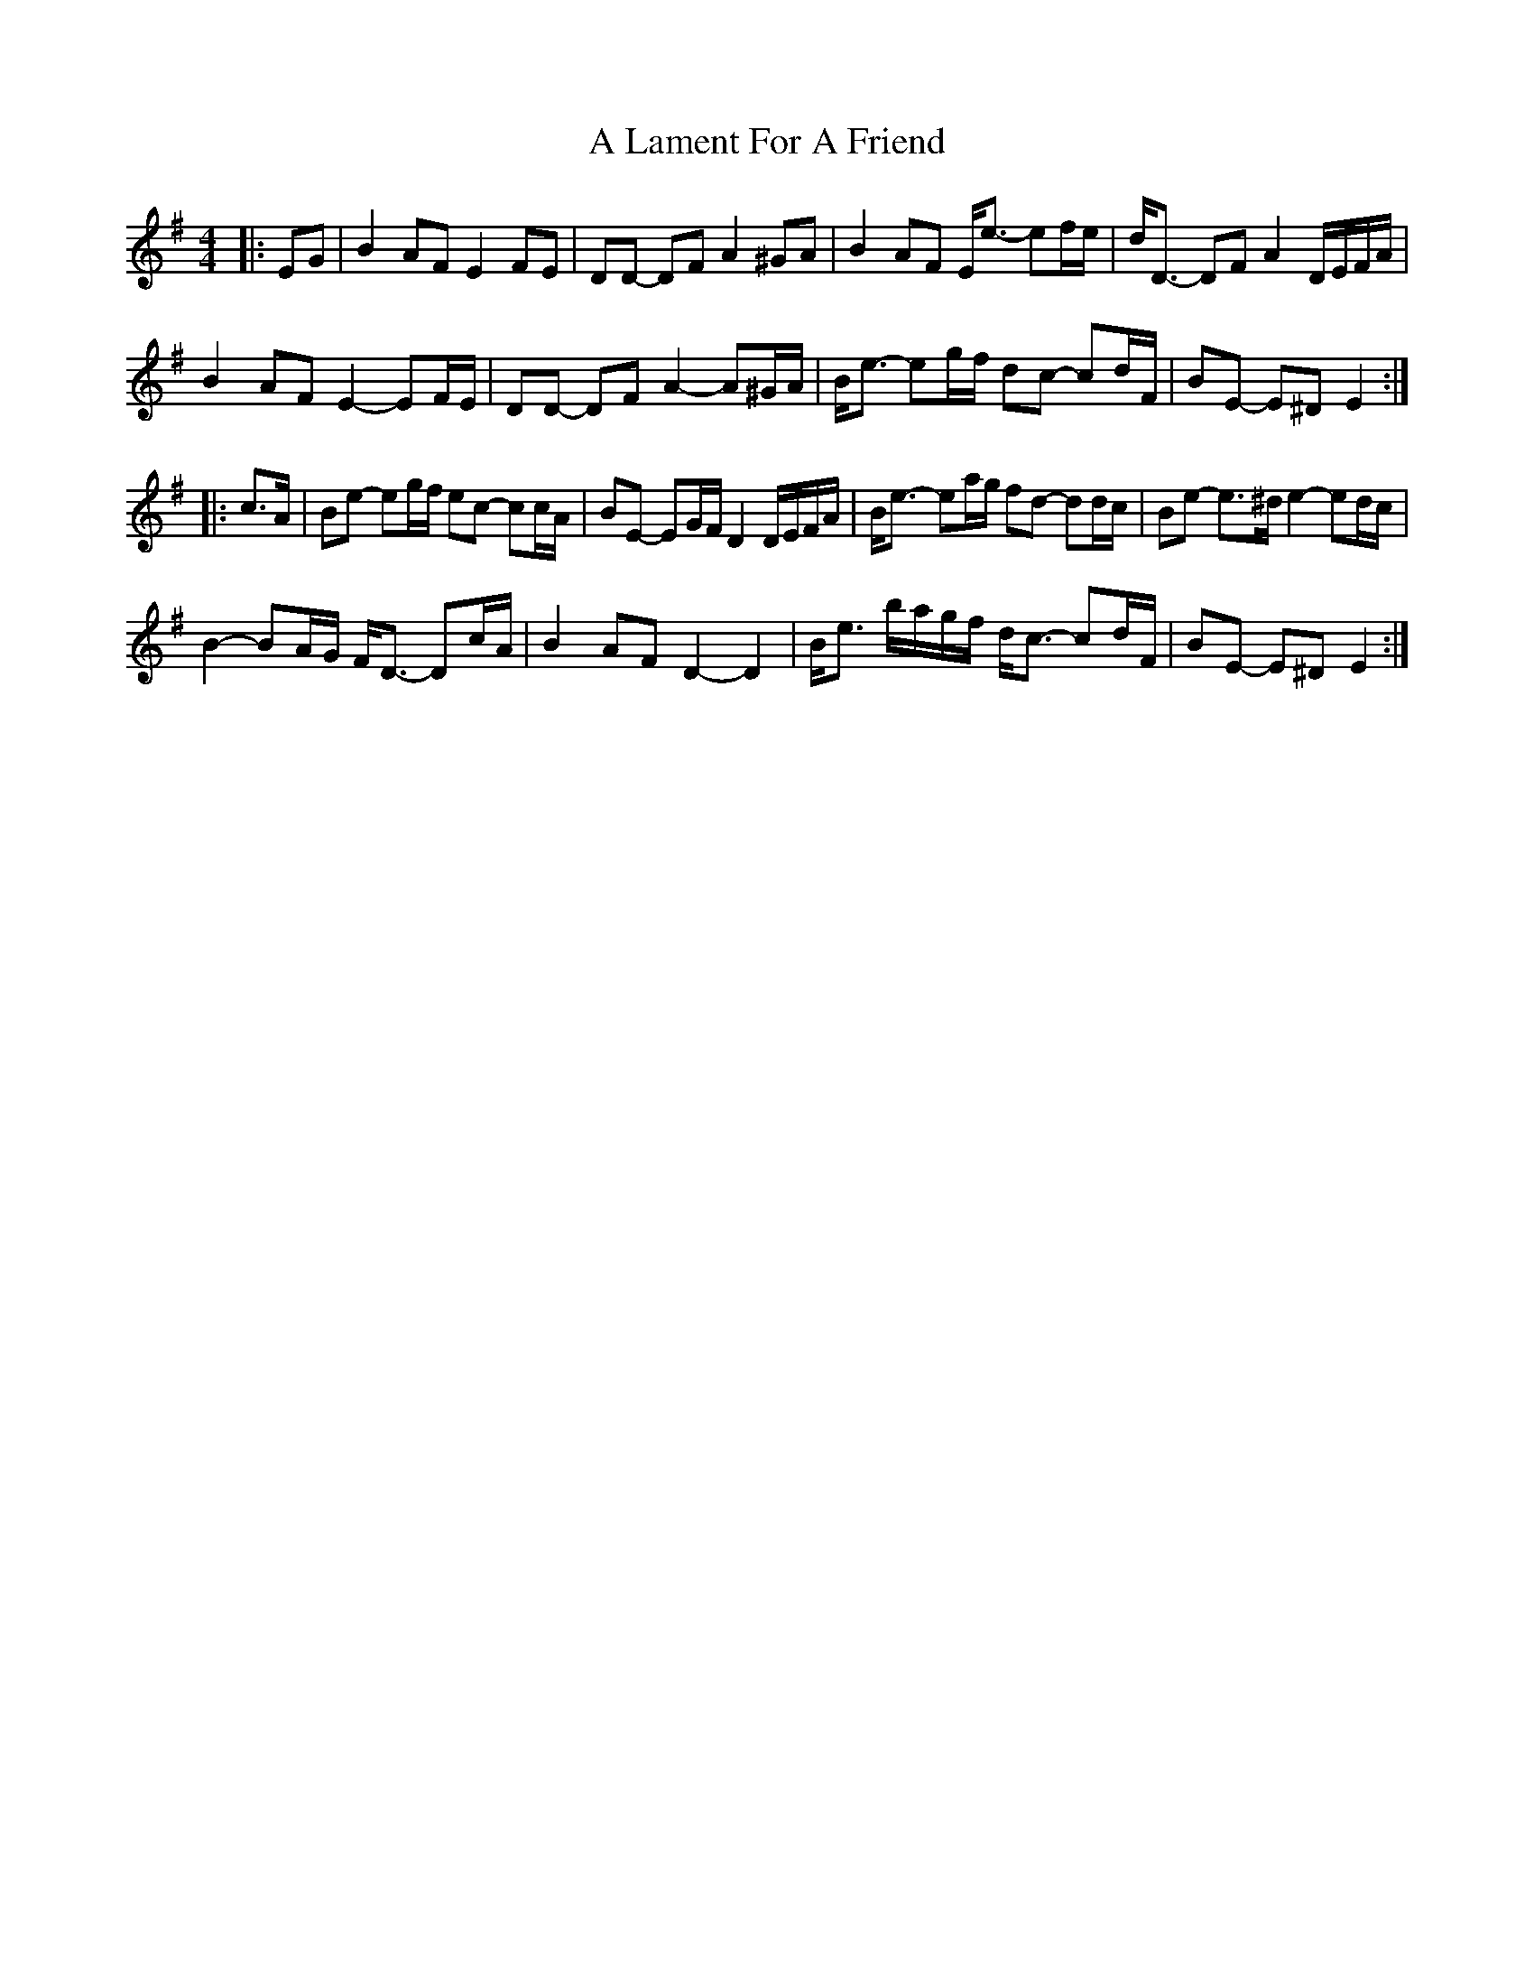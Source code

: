 X: 243
T: A Lament For A Friend
R: barndance
M: 4/4
K: Eminor
|:EG|B2 AF E2 FE|DD- DF A2 ^GA|B2 AF E<e- ef/e/|d<D- DF A2 D/E/F/A/|
B2 AF E2- EF/E/|DD- DF A2- A^G/A/|B<e- eg/f/ dc- cd/F/|BE- E^D E2:|
|:c>A|Be- eg/f/ ec- cc/A/|BE- EG/F/ D2 D/E/F/A/|B<e- ea/g/ fd- dd/c/|Be- e>^d e2- ed/c/|
B2- BA/G/ F<D- Dc/A/|B2 AF D2- D2|B<e b/a/g/f/ d<c- cd/F/|BE- E^D E2:|

